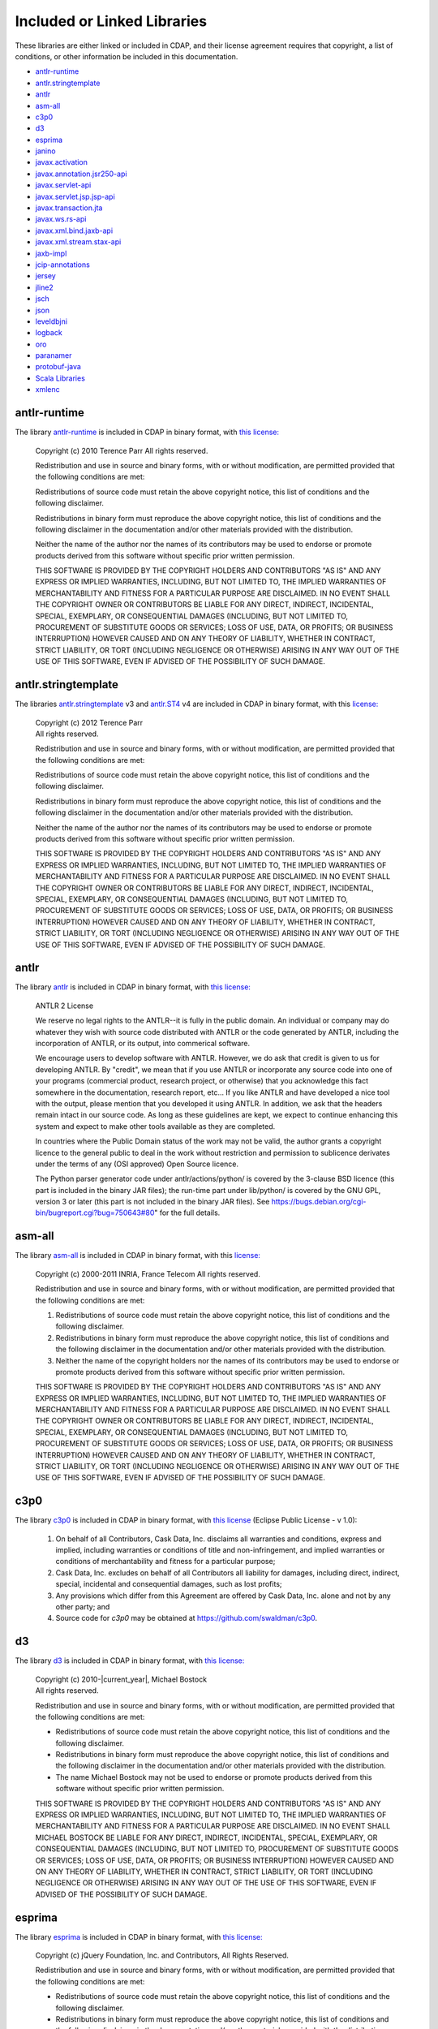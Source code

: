 .. meta::
    :author: Cask Data, Inc.
    :description: Cask Data Application Platform Included or Linked Libraries

.. _cdap-included-libraries:

============================
Included or Linked Libraries
============================

These libraries are either linked or included in CDAP, and their license agreement requires 
that copyright, a list of conditions, or other information be included in this documentation.

- `antlr-runtime`_
- `antlr.stringtemplate`_
- `antlr`_ 
- `asm-all`_
- `c3p0`_ 
- `d3`_
- `esprima`_
- `janino`_
- `javax.activation`_
- `javax.annotation.jsr250-api`_
- `javax.servlet-api`_
- `javax.servlet.jsp.jsp-api`_
- `javax.transaction.jta`_
- `javax.ws.rs-api`_
- `javax.xml.bind.jaxb-api`_
- `javax.xml.stream.stax-api`_
- `jaxb-impl`_
- `jcip-annotations`_
- `jersey`_
- `jline2`_
- `jsch`_
- `json`_
- `leveldbjni`_
- `logback`_
- `oro`_
- `paranamer`_
- `protobuf-java`_
- `Scala Libraries`_
- `xmlenc`_

antlr-runtime
-------------
The library `antlr-runtime <http://www.antlr3.org/>`__ is included in CDAP in binary format,
with `this license: <http://www.antlr3.org/license.html>`__

  | Copyright (c) 2010 Terence Parr All rights reserved.

  Redistribution and use in source and binary forms, with or without modification, are
  permitted provided that the following conditions are met:

  Redistributions of source code must retain the above copyright notice, this list of
  conditions and the following disclaimer.

  Redistributions in binary form must reproduce the above copyright notice, this list of
  conditions and the following disclaimer in the documentation and/or other materials
  provided with the distribution.

  Neither the name of the author nor the names of its contributors may be used to endorse or
  promote products derived from this software without specific prior written permission.

  THIS SOFTWARE IS PROVIDED BY THE COPYRIGHT HOLDERS AND CONTRIBUTORS "AS IS" AND ANY
  EXPRESS OR IMPLIED WARRANTIES, INCLUDING, BUT NOT LIMITED TO, THE IMPLIED WARRANTIES OF
  MERCHANTABILITY AND FITNESS FOR A PARTICULAR PURPOSE ARE DISCLAIMED. IN NO EVENT SHALL THE
  COPYRIGHT OWNER OR CONTRIBUTORS BE LIABLE FOR ANY DIRECT, INDIRECT, INCIDENTAL, SPECIAL,
  EXEMPLARY, OR CONSEQUENTIAL DAMAGES (INCLUDING, BUT NOT LIMITED TO, PROCUREMENT OF
  SUBSTITUTE GOODS OR SERVICES; LOSS OF USE, DATA, OR PROFITS; OR BUSINESS INTERRUPTION)
  HOWEVER CAUSED AND ON ANY THEORY OF LIABILITY, WHETHER IN CONTRACT, STRICT LIABILITY, OR
  TORT (INCLUDING NEGLIGENCE OR OTHERWISE) ARISING IN ANY WAY OUT OF THE USE OF THIS
  SOFTWARE, EVEN IF ADVISED OF THE POSSIBILITY OF SUCH DAMAGE.

antlr.stringtemplate
--------------------
The libraries `antlr.stringtemplate <http://www.stringtemplate.org/index.html>`__ v3 and
`antlr.ST4 <http://www.stringtemplate.org/index.html>`__ v4 are included in CDAP in binary
format, with this `license: <http://www.stringtemplate.org/license.html>`__

  | Copyright (c) 2012 Terence Parr
  | All rights reserved.

  Redistribution and use in source and binary forms, with or without modification, are
  permitted provided that the following conditions are met:

  Redistributions of source code must retain the above copyright notice, this list of
  conditions and the following disclaimer.

  Redistributions in binary form must reproduce the above copyright notice, this list of
  conditions and the following disclaimer in the documentation and/or other materials
  provided with the distribution.

  Neither the name of the author nor the names of its contributors may be used to endorse or
  promote products derived from this software without specific prior written permission.

  THIS SOFTWARE IS PROVIDED BY THE COPYRIGHT HOLDERS AND CONTRIBUTORS "AS IS" AND ANY
  EXPRESS OR IMPLIED WARRANTIES, INCLUDING, BUT NOT LIMITED TO, THE IMPLIED WARRANTIES OF
  MERCHANTABILITY AND FITNESS FOR A PARTICULAR PURPOSE ARE DISCLAIMED. IN NO EVENT SHALL THE
  COPYRIGHT OWNER OR CONTRIBUTORS BE LIABLE FOR ANY DIRECT, INDIRECT, INCIDENTAL, SPECIAL,
  EXEMPLARY, OR CONSEQUENTIAL DAMAGES (INCLUDING, BUT NOT LIMITED TO, PROCUREMENT OF
  SUBSTITUTE GOODS OR SERVICES; LOSS OF USE, DATA, OR PROFITS; OR BUSINESS INTERRUPTION)
  HOWEVER CAUSED AND ON ANY THEORY OF LIABILITY, WHETHER IN CONTRACT, STRICT LIABILITY, OR
  TORT (INCLUDING NEGLIGENCE OR OTHERWISE) ARISING IN ANY WAY OUT OF THE USE OF THIS
  SOFTWARE, EVEN IF ADVISED OF THE POSSIBILITY OF SUCH DAMAGE.

antlr
-----
The library `antlr <http://www.antlr2.org/>`__ is included in CDAP in binary format,
with `this license: <http://www.antlr2.org/license.html>`__

  ANTLR 2 License

  We reserve no legal rights to the ANTLR--it is fully in the public domain. An individual
  or company may do whatever they wish with source code distributed with ANTLR or the code
  generated by ANTLR, including the incorporation of ANTLR, or its output, into commerical
  software.

  We encourage users to develop software with ANTLR. However, we do ask that credit is given
  to us for developing ANTLR. By "credit", we mean that if you use ANTLR or incorporate any
  source code into one of your programs (commercial product, research project, or otherwise)
  that you acknowledge this fact somewhere in the documentation, research report, etc... If
  you like ANTLR and have developed a nice tool with the output, please mention that you
  developed it using ANTLR. In addition, we ask that the headers remain intact in our source
  code. As long as these guidelines are kept, we expect to continue enhancing this system
  and expect to make other tools available as they are completed.

  In countries where the Public Domain status of the work may not be valid, the author
  grants a copyright licence to the general public to deal in the work without restriction
  and permission to sublicence derivates under the terms of any (OSI approved) Open Source
  licence.

  The Python parser generator code under antlr/actions/python/ is covered by the 3-clause
  BSD licence (this part is included in the binary JAR files); the run-time part under
  lib/python/ is covered by the GNU GPL, version 3 or later (this part is not included in
  the binary JAR files). See https://bugs.debian.org/cgi-bin/bugreport.cgi?bug=750643#80"
  for the full details.

asm-all
-------
The library `asm-all <http://asm.ow2.org/index.html>`__ is included in CDAP in binary
format, with this `license: <http://asm.ow2.org/license.html>`__

  Copyright (c) 2000-2011 INRIA, France Telecom
  All rights reserved.

  Redistribution and use in source and binary forms, with or without
  modification, are permitted provided that the following conditions
  are met:

  1. Redistributions of source code must retain the above copyright
     notice, this list of conditions and the following disclaimer.

  2. Redistributions in binary form must reproduce the above copyright
     notice, this list of conditions and the following disclaimer in the
     documentation and/or other materials provided with the distribution.

  3. Neither the name of the copyright holders nor the names of its
     contributors may be used to endorse or promote products derived from
     this software without specific prior written permission.

  THIS SOFTWARE IS PROVIDED BY THE COPYRIGHT HOLDERS AND CONTRIBUTORS "AS IS"
  AND ANY EXPRESS OR IMPLIED WARRANTIES, INCLUDING, BUT NOT LIMITED TO, THE
  IMPLIED WARRANTIES OF MERCHANTABILITY AND FITNESS FOR A PARTICULAR PURPOSE
  ARE DISCLAIMED. IN NO EVENT SHALL THE COPYRIGHT OWNER OR CONTRIBUTORS BE
  LIABLE FOR ANY DIRECT, INDIRECT, INCIDENTAL, SPECIAL, EXEMPLARY, OR
  CONSEQUENTIAL DAMAGES (INCLUDING, BUT NOT LIMITED TO, PROCUREMENT OF
  SUBSTITUTE GOODS OR SERVICES; LOSS OF USE, DATA, OR PROFITS; OR BUSINESS
  INTERRUPTION) HOWEVER CAUSED AND ON ANY THEORY OF LIABILITY, WHETHER IN
  CONTRACT, STRICT LIABILITY, OR TORT (INCLUDING NEGLIGENCE OR OTHERWISE)
  ARISING IN ANY WAY OUT OF THE USE OF THIS SOFTWARE, EVEN IF ADVISED OF
  THE POSSIBILITY OF SUCH DAMAGE.

c3p0
----
The library `c3p0 <https://github.com/swaldman/c3p0>`__ is included in CDAP in binary format,
with `this license 
<https://raw.githubusercontent.com/swaldman/c3p0/master/src/dist-static/LICENSE-EPL>`__
(Eclipse Public License - v 1.0):

  #. On behalf of all Contributors, Cask Data, Inc. disclaims all warranties and 
     conditions, express and implied, including warranties or conditions of 
     title and non-infringement, and implied warranties or conditions of 
     merchantability and fitness for a particular purpose;

  #. Cask Data, Inc. excludes on behalf of all Contributors all liability for 
     damages, including direct, indirect, special, incidental and 
     consequential damages, such as lost profits;

  #. Any provisions which differ from this Agreement are 
     offered by Cask Data, Inc. alone and not by any other party; and

  #. Source code for *c3p0* may be obtained at https://github.com/swaldman/c3p0.

d3
--
The library `d3 <https://github.com/mbostock/d3>`__ is included in CDAP in binary format,
with `this license: <https://github.com/mbostock/d3/blob/master/LICENSE>`__

  | Copyright (c) 2010-\ |current_year|, Michael Bostock
  | All rights reserved.

  Redistribution and use in source and binary forms, with or without
  modification, are permitted provided that the following conditions are met:

  * Redistributions of source code must retain the above copyright notice, this
    list of conditions and the following disclaimer.

  * Redistributions in binary form must reproduce the above copyright notice,
    this list of conditions and the following disclaimer in the documentation
    and/or other materials provided with the distribution.

  * The name Michael Bostock may not be used to endorse or promote products
    derived from this software without specific prior written permission.

  THIS SOFTWARE IS PROVIDED BY THE COPYRIGHT HOLDERS AND CONTRIBUTORS "AS IS"
  AND ANY EXPRESS OR IMPLIED WARRANTIES, INCLUDING, BUT NOT LIMITED TO, THE
  IMPLIED WARRANTIES OF MERCHANTABILITY AND FITNESS FOR A PARTICULAR PURPOSE ARE
  DISCLAIMED. IN NO EVENT SHALL MICHAEL BOSTOCK BE LIABLE FOR ANY DIRECT,
  INDIRECT, INCIDENTAL, SPECIAL, EXEMPLARY, OR CONSEQUENTIAL DAMAGES (INCLUDING,
  BUT NOT LIMITED TO, PROCUREMENT OF SUBSTITUTE GOODS OR SERVICES; LOSS OF USE,
  DATA, OR PROFITS; OR BUSINESS INTERRUPTION) HOWEVER CAUSED AND ON ANY THEORY
  OF LIABILITY, WHETHER IN CONTRACT, STRICT LIABILITY, OR TORT (INCLUDING
  NEGLIGENCE OR OTHERWISE) ARISING IN ANY WAY OUT OF THE USE OF THIS SOFTWARE,
  EVEN IF ADVISED OF THE POSSIBILITY OF SUCH DAMAGE.

esprima
-------
The library `esprima <https://github.com/ariya/esprima>`__ is included in CDAP in binary format,
with `this license: <https://github.com/ariya/esprima/blob/master/LICENSE.BSD>`__

  Copyright (c) jQuery Foundation, Inc. and Contributors, All Rights Reserved.

  Redistribution and use in source and binary forms, with or without
  modification, are permitted provided that the following conditions are met:

  * Redistributions of source code must retain the above copyright
    notice, this list of conditions and the following disclaimer.
  
  * Redistributions in binary form must reproduce the above copyright
    notice, this list of conditions and the following disclaimer in the
    documentation and/or other materials provided with the distribution.

  THIS SOFTWARE IS PROVIDED BY THE COPYRIGHT HOLDERS AND CONTRIBUTORS "AS IS"
  AND ANY EXPRESS OR IMPLIED WARRANTIES, INCLUDING, BUT NOT LIMITED TO, THE
  IMPLIED WARRANTIES OF MERCHANTABILITY AND FITNESS FOR A PARTICULAR PURPOSE
  ARE DISCLAIMED. IN NO EVENT SHALL <COPYRIGHT HOLDER> BE LIABLE FOR ANY
  DIRECT, INDIRECT, INCIDENTAL, SPECIAL, EXEMPLARY, OR CONSEQUENTIAL DAMAGES
  (INCLUDING, BUT NOT LIMITED TO, PROCUREMENT OF SUBSTITUTE GOODS OR SERVICES;
  LOSS OF USE, DATA, OR PROFITS; OR BUSINESS INTERRUPTION) HOWEVER CAUSED AND
  ON ANY THEORY OF LIABILITY, WHETHER IN CONTRACT, STRICT LIABILITY, OR TORT
  (INCLUDING NEGLIGENCE OR OTHERWISE) ARISING IN ANY WAY OUT OF THE USE OF
  THIS SOFTWARE, EVEN IF ADVISED OF THE POSSIBILITY OF SUCH DAMAGE.

janino
------
The library `janino <https://github.com/janino-compiler/janino>`__ is included in CDAP in
binary format, with this `license:
<https://raw.githubusercontent.com/janino-compiler/janino/master/LICENSE>`__

  Janino - An embedded Java[TM] compiler

  | Copyright (c) 2001-2016, Arno Unkrig
  | Copyright (c) 2015-2016  TIBCO Software Inc.
  | All rights reserved.

  Redistribution and use in source and binary forms, with or without
  modification, are permitted provided that the following conditions
  are met:

  1. Redistributions of source code must retain the above copyright
     notice, this list of conditions and the following disclaimer.
  2. Redistributions in binary form must reproduce the above
     copyright notice, this list of conditions and the following
     disclaimer in the documentation and/or other materials
     provided with the distribution.
  3. Neither the name of JANINO nor the names of its contributors
     may be used to endorse or promote products derived from this
     software without specific prior written permission.

  THIS SOFTWARE IS PROVIDED BY THE COPYRIGHT HOLDERS AND CONTRIBUTORS "AS IS"
  AND ANY EXPRESS OR IMPLIED WARRANTIES, INCLUDING, BUT NOT LIMITED TO, THE
  IMPLIED WARRANTIES OF MERCHANTABILITY AND FITNESS FOR A PARTICULAR PURPOSE
  ARE DISCLAIMED. IN NO EVENT SHALL THE COPYRIGHT HOLDERS OR CONTRIBUTORS BE
  LIABLE FOR ANY DIRECT, INDIRECT, INCIDENTAL, SPECIAL, EXEMPLARY, OR
  CONSEQUENTIAL DAMAGES (INCLUDING, BUT NOT LIMITED TO, PROCUREMENT OF
  SUBSTITUTE GOODS OR SERVICES; LOSS OF USE, DATA, OR PROFITS; OR BUSINESS
  INTERRUPTION) HOWEVER CAUSED AND ON ANY THEORY OF LIABILITY, WHETHER
  IN CONTRACT, STRICT LIABILITY, OR TORT (INCLUDING NEGLIGENCE OR
  OTHERWISE) ARISING IN ANY WAY OUT OF THE USE OF THIS SOFTWARE, EVEN
  IF ADVISED OF THE POSSIBILITY OF SUCH DAMAGE.

javax.activation
----------------
The library `javax.activation
<http://mvnrepository.com/artifact/javax.activation/activation/1.1.1>`__ is included in
CDAP in binary format, with the `CDDL 1.0 license
<https://glassfish.dev.java.net/public/CDDLv1.0.html>`__.

javax.annotation.jsr250-api
---------------------------
The library `javax.annotation.jsr250-api
<http://mvnrepository.com/artifact/javax.annotation/jsr250-api/1.0>`__ is included in
CDAP in binary format, with the `CDDL 1.0 license
<https://glassfish.dev.java.net/public/CDDLv1.0.html>`__.

javax.servlet-api
-----------------
The library `javax.servlet-api
<http://mvnrepository.com/artifact/javax.servlet/javax.servlet-api/3.0.1>`__ is included in
CDAP in binary format, with the `CDDL license
<https://glassfish.dev.java.net/nonav/public/CDDL+GPL.html>`__.

Source code for ``javax.servlet-api`` may be obtained at
https://java.net/projects/servlet-spec/.

javax.servlet.jsp.jsp-api
-------------------------
The library `javax.servlet.jsp.jsp-api
<http://mvnrepository.com/artifact/javax.annotation/jsr250-api/1.0>`__ is included in
CDAP in binary format, with the `CDDL 1.0 license
<https://glassfish.dev.java.net/public/CDDLv1.0.html>`__.

Source code for ``javax.servlet.jsp.jsp-api`` may be obtained at
https://java.net/projects/servlet-spec/.

javax.transaction.jta
---------------------
The library `javax.transaction.jta
<http://mvnrepository.com/artifact/javax.activation/activation/1.1>`__ is included in
CDAP in binary format, with the `CDDL 1.0 license
<https://glassfish.dev.java.net/public/CDDLv1.0.html>`__.

javax.ws.rs-api
---------------
The library `javax.ws.rs-api
<http://mvnrepository.com/artifact/javax.ws.rs/javax.ws.rs-api/2.0-m02>`__ is included in
CDAP in binary format, with the `CDDL 1.1 license
<http://glassfish.java.net/public/CDDL+GPL_1_1.html>`__.

Source code for ``javax.ws.rs-api`` may be obtained at
https://jax-rs-spec.java.net.

javax.xml.bind.jaxb-api
-----------------------
The library `javax.xml.bind.jaxb-api
<http://mvnrepository.com/artifact/javax.annotation/jsr250-api/1.0>`__ is included in
CDAP in binary format, with the `CDDL 1.1 license
<http://glassfish.java.net/public/CDDL+GPL_1_1.html>`__.

Source code for ``javax.xml.bind.jaxb-api`` may be obtained at https://jaxb.java.net.

javax.xml.stream.stax-api
-------------------------
The library `javax.xml.stream.stax-api
<https://mvnrepository.com/artifact/javax.xml.stream/stax-api/1.0-2>`__ is included in
CDAP in binary format, with the `CDDL 1.0 license
<https://glassfish.dev.java.net/public/CDDLv1.0.html>`__.

jaxb-impl
---------
The library `com.sun.xml.bind.jaxb-impl <https://jaxb.java.net/2.2.3u1/>`__ is included in CDAP in binary format,
with `this license: <https://glassfish.java.net/public/CDDL+GPL_1_1.html>`__

Source code for ``com.sun.xml.bind.jaxb-impl`` may be obtained at
https://jaxb.java.net/2.2.3u1/jaxb-ri-2_2_3u1.src.zip.

jcip-annotations
----------------
The library `net.jcip.jcip-annotations <http://jcip.net>`__ is included in CDAP in binary format,
with `this license: <http://jcip.net/annotations/doc/index.html>`__

  This software is copyright (c) 2005 Brian Goetz and Tim Peierls and is released under the
  Creative Commons Attribution License (http://creativecommons.org/licenses/by/2.5). The
  official home for this software is http://www.jcip.net. Any republication or derived work
  distributed in source code form must include the copyright and license notice.

jersey
------
The libraries of `com.sun.jersey: 
<https://github.com/jersey/jersey-1.x-old/tree/tags/jersey-1.9/jersey>`__

- ``com.sun.jersey.contribs.jersey-guice``
- ``com.sun.jersey.jersey-client``
- ``com.sun.jersey.jersey-core``
- ``com.sun.jersey.jersey-json``
- ``com.sun.jersey.jersey-server``

are included in CDAP in binary format, with the `CDDL 1.1 license 
<https://raw.githubusercontent.com/jersey/jersey-1.x-old/tags/jersey-1.9/jersey/license.html>`__.

Source code for ``com.sun.jersey`` may be obtained at
https://github.com/jersey/jersey-1.x-old/tree/tags/jersey-1.9/jersey.

jline2
------
The library `jline2
<https://github.com/jline/jline2/tree/jline-2.12>`__ is included in
CDAP in binary format, with this `license:
<https://raw.githubusercontent.com/jline/jline2/jline-2.12/LICENSE.txt>`__

  Copyright (c) 2002-2012, the original author or authors.
  All rights reserved.

  http://www.opensource.org/licenses/bsd-license.php

  Redistribution and use in source and binary forms, with or
  without modification, are permitted provided that the following
  conditions are met:

  Redistributions of source code must retain the above copyright
  notice, this list of conditions and the following disclaimer.

  Redistributions in binary form must reproduce the above copyright
  notice, this list of conditions and the following disclaimer
  in the documentation and/or other materials provided with
  the distribution.

  Neither the name of JLine nor the names of its contributors
  may be used to endorse or promote products derived from this
  software without specific prior written permission.

  THIS SOFTWARE IS PROVIDED BY THE COPYRIGHT HOLDERS AND CONTRIBUTORS
  "AS IS" AND ANY EXPRESS OR IMPLIED WARRANTIES, INCLUDING,
  BUT NOT LIMITED TO, THE IMPLIED WARRANTIES OF MERCHANTABILITY
  AND FITNESS FOR A PARTICULAR PURPOSE ARE DISCLAIMED. IN NO
  EVENT SHALL THE COPYRIGHT OWNER OR CONTRIBUTORS BE LIABLE
  FOR ANY DIRECT, INDIRECT, INCIDENTAL, SPECIAL, EXEMPLARY,
  OR CONSEQUENTIAL DAMAGES (INCLUDING, BUT NOT LIMITED TO,
  PROCUREMENT OF SUBSTITUTE GOODS OR SERVICES; LOSS OF USE,
  DATA, OR PROFITS; OR BUSINESS INTERRUPTION) HOWEVER CAUSED
  AND ON ANY THEORY OF LIABILITY, WHETHER IN CONTRACT, STRICT
  LIABILITY, OR TORT (INCLUDING NEGLIGENCE OR OTHERWISE) ARISING
  IN ANY WAY OUT OF THE USE OF THIS SOFTWARE, EVEN IF ADVISED
  OF THE POSSIBILITY OF SUCH DAMAGE.

jsch
----
The library `jsch <http://www.jcraft.com/jsch>`__ is included in CDAP in binary format,
with `this license: <http://www.jcraft.com/jsch/LICENSE.txt>`__

  | Copyright (c) 2002-2015 Atsuhiko Yamanaka, JCraft,Inc. 
  | All rights reserved.

  Redistribution and use in source and binary forms, with or without
  modification, are permitted provided that the following conditions are met:

  1. Redistributions of source code must retain the above copyright notice,
     this list of conditions and the following disclaimer.

  2. Redistributions in binary form must reproduce the above copyright 
     notice, this list of conditions and the following disclaimer in 
     the documentation and/or other materials provided with the distribution.

  3. The names of the authors may not be used to endorse or promote products
     derived from this software without specific prior written permission.

  THIS SOFTWARE IS PROVIDED "AS IS" AND ANY EXPRESSED OR IMPLIED WARRANTIES,
  INCLUDING, BUT NOT LIMITED TO, THE IMPLIED WARRANTIES OF MERCHANTABILITY AND
  FITNESS FOR A PARTICULAR PURPOSE ARE DISCLAIMED. IN NO EVENT SHALL JCRAFT,
  INC. OR ANY CONTRIBUTORS TO THIS SOFTWARE BE LIABLE FOR ANY DIRECT, INDIRECT,
  INCIDENTAL, SPECIAL, EXEMPLARY, OR CONSEQUENTIAL DAMAGES (INCLUDING, BUT NOT
  LIMITED TO, PROCUREMENT OF SUBSTITUTE GOODS OR SERVICES; LOSS OF USE, DATA,
  OR PROFITS; OR BUSINESS INTERRUPTION) HOWEVER CAUSED AND ON ANY THEORY OF
  LIABILITY, WHETHER IN CONTRACT, STRICT LIABILITY, OR TORT (INCLUDING
  NEGLIGENCE OR OTHERWISE) ARISING IN ANY WAY OUT OF THE USE OF THIS SOFTWARE,
  EVEN IF ADVISED OF THE POSSIBILITY OF SUCH DAMAGE.

json
----
The library `json-20090211
<http://mvnrepository.com/artifact/org.json/json/20090211>`__ is included in
CDAP in binary format, with this `license:
<http://www.json.org/license.html>`__

  Copyright (c) 2002 JSON.org

  Permission is hereby granted, free of charge, to any person obtaining a copy of this
  software and associated documentation files (the "Software"), to deal in the Software
  without restriction, including without limitation the rights to use, copy, modify, merge,
  publish, distribute, sublicense, and/or sell copies of the Software, and to permit persons
  to whom the Software is furnished to do so, subject to the following conditions:

  The above copyright notice and this permission notice shall be included in all copies or
  substantial portions of the Software.

  The Software shall be used for Good, not Evil.

  THE SOFTWARE IS PROVIDED "AS IS", WITHOUT WARRANTY OF ANY KIND, EXPRESS OR IMPLIED,
  INCLUDING BUT NOT LIMITED TO THE WARRANTIES OF MERCHANTABILITY, FITNESS FOR A PARTICULAR
  PURPOSE AND NONINFRINGEMENT. IN NO EVENT SHALL THE AUTHORS OR COPYRIGHT HOLDERS BE LIABLE
  FOR ANY CLAIM, DAMAGES OR OTHER LIABILITY, WHETHER IN AN ACTION OF CONTRACT, TORT OR
  OTHERWISE, ARISING FROM, OUT OF OR IN CONNECTION WITH THE SOFTWARE OR THE USE OR OTHER
  DEALINGS IN THE SOFTWARE.

leveldbjni
----------
The library `leveldbjni <https://github.com/fusesource/leveldbjni>`__ is included in CDAP in binary format,
with `this license: <https://raw.githubusercontent.com/fusesource/leveldbjni/leveldbjni-1.8/license.txt>`__

  Copyright (C) 2011, FuseSource Corp.  All rights reserved.

      http://fusesource.com

  Redistribution and use in source and binary forms, with or without
  modification, are permitted provided that the following conditions are
  met:

  * Redistributions of source code must retain the above copyright
    notice, this list of conditions and the following disclaimer.
  * Redistributions in binary form must reproduce the above
    copyright notice, this list of conditions and the following disclaimer
    in the documentation and/or other materials provided with the
    distribution.
  * Neither the name of FuseSource Corp. nor the names of its
    contributors may be used to endorse or promote products derived from
    this software without specific prior written permission.

  THIS SOFTWARE IS PROVIDED BY THE COPYRIGHT HOLDERS AND CONTRIBUTORS
  "AS IS" AND ANY EXPRESS OR IMPLIED WARRANTIES, INCLUDING, BUT NOT
  LIMITED TO, THE IMPLIED WARRANTIES OF MERCHANTABILITY AND FITNESS FOR
  A PARTICULAR PURPOSE ARE DISCLAIMED. IN NO EVENT SHALL THE COPYRIGHT
  OWNER OR CONTRIBUTORS BE LIABLE FOR ANY DIRECT, INDIRECT, INCIDENTAL,
  SPECIAL, EXEMPLARY, OR CONSEQUENTIAL DAMAGES (INCLUDING, BUT NOT
  LIMITED TO, PROCUREMENT OF SUBSTITUTE GOODS OR SERVICES; LOSS OF USE,
  DATA, OR PROFITS; OR BUSINESS INTERRUPTION) HOWEVER CAUSED AND ON ANY
  THEORY OF LIABILITY, WHETHER IN CONTRACT, STRICT LIABILITY, OR TORT
  (INCLUDING NEGLIGENCE OR OTHERWISE) ARISING IN ANY WAY OUT OF THE USE
  OF THIS SOFTWARE, EVEN IF ADVISED OF THE POSSIBILITY OF SUCH DAMAGE.

logback
--------------
The libraries ``logback-classic`` and ``logback-core`` are included in CDAP in binary
format, with `this license:
<https://raw.githubusercontent.com/qos-ch/logback/v_1.0.9/LICENSE.txt>`__

  | Logback: the reliable, generic, fast and flexible logging framework.
  | Copyright (C) 1999-2012, QOS.ch. All rights reserved.

  This program and the accompanying materials are dual-licensed under
  the terms of the `Eclipse Public License v1.0 <https://www.eclipse.org/legal/epl-v10.html>`__
  as published by the Eclipse Foundation.
  
Source code for ``logback`` may be obtained at https://github.com/qos-ch/logback.

oro
---
The library `oro <http://archive.apache.org/dist/jakarta/oro/jakarta-oro-2.0.8.zip>`__ is
included in CDAP in binary format, with the Apache License, Version 1.1:

  Copyright (c) 2000-2002 The Apache Software Foundation.  All rights
  reserved.

  Redistribution and use in source and binary forms, with or without
  modification, are permitted provided that the following conditions
  are met:

  1. Redistributions of source code must retain the above copyright
     notice, this list of conditions and the following disclaimer.

  2. Redistributions in binary form must reproduce the above copyright
     notice, this list of conditions and the following disclaimer in
     the documentation and/or other materials provided with the
     distribution.

  3. The end-user documentation included with the redistribution,
     if any, must include the following acknowledgment:
     
        "This product includes software developed by the
        Apache Software Foundation (http://www.apache.org/)."
         
     Alternately, this acknowledgment may appear in the software itself,
     if and wherever such third-party acknowledgments normally appear.

  4. The names "Apache" and "Apache Software Foundation", "Jakarta-Oro" 
     must not be used to endorse or promote products derived from this
     software without prior written permission. For written
     permission, please contact apache@apache.org.

  5. Products derived from this software may not be called "Apache" 
     or "Jakarta-Oro", nor may "Apache" or "Jakarta-Oro" appear in their 
     name, without prior written permission of the Apache Software Foundation.

  THIS SOFTWARE IS PROVIDED "AS IS" AND ANY EXPRESSED OR IMPLIED
  WARRANTIES, INCLUDING, BUT NOT LIMITED TO, THE IMPLIED WARRANTIES
  OF MERCHANTABILITY AND FITNESS FOR A PARTICULAR PURPOSE ARE
  DISCLAIMED.  IN NO EVENT SHALL THE APACHE SOFTWARE FOUNDATION OR
  ITS CONTRIBUTORS BE LIABLE FOR ANY DIRECT, INDIRECT, INCIDENTAL,
  SPECIAL, EXEMPLARY, OR CONSEQUENTIAL DAMAGES (INCLUDING, BUT NOT
  LIMITED TO, PROCUREMENT OF SUBSTITUTE GOODS OR SERVICES; LOSS OF
  USE, DATA, OR PROFITS; OR BUSINESS INTERRUPTION) HOWEVER CAUSED AND
  ON ANY THEORY OF LIABILITY, WHETHER IN CONTRACT, STRICT LIABILITY,
  OR TORT (INCLUDING NEGLIGENCE OR OTHERWISE) ARISING IN ANY WAY OUT
  OF THE USE OF THIS SOFTWARE, EVEN IF ADVISED OF THE POSSIBILITY OF
  SUCH DAMAGE.

paranamer
---------
The library `paranamer <https://github.com/paul-hammant/paranamer/>`__ is included in CDAP
in binary format, with `this license:
<https://raw.githubusercontent.com/paul-hammant/paranamer/paranamer-2.3/LICENSE.txt>`__

  | Copyright (c) 2006 Paul Hammant & ThoughtWorks Inc
  | All rights reserved.

  Redistribution and use in source and binary forms, with or without
  modification, are permitted provided that the following conditions
  are met:

  1. Redistributions of source code must retain the above copyright
     notice, this list of conditions and the following disclaimer.
  
  2. Redistributions in binary form must reproduce the above copyright
     notice, this list of conditions and the following disclaimer in the
     documentation and/or other materials provided with the distribution.
  
  3. Neither the name of the copyright holders nor the names of its
     contributors may be used to endorse or promote products derived from
     this software without specific prior written permission.

  THIS SOFTWARE IS PROVIDED BY THE COPYRIGHT HOLDERS AND CONTRIBUTORS "AS IS"
  AND ANY EXPRESS OR IMPLIED WARRANTIES, INCLUDING, BUT NOT LIMITED TO, THE
  IMPLIED WARRANTIES OF MERCHANTABILITY AND FITNESS FOR A PARTICULAR PURPOSE
  ARE DISCLAIMED. IN NO EVENT SHALL THE COPYRIGHT OWNER OR CONTRIBUTORS BE
  LIABLE FOR ANY DIRECT, INDIRECT, INCIDENTAL, SPECIAL, EXEMPLARY, OR
  CONSEQUENTIAL DAMAGES (INCLUDING, BUT NOT LIMITED TO, PROCUREMENT OF
  SUBSTITUTE GOODS OR SERVICES; LOSS OF USE, DATA, OR PROFITS; OR BUSINESS
  INTERRUPTION) HOWEVER CAUSED AND ON ANY THEORY OF LIABILITY, WHETHER IN
  CONTRACT, STRICT LIABILITY, OR TORT (INCLUDING NEGLIGENCE OR OTHERWISE)
  ARISING IN ANY WAY OUT OF THE USE OF THIS SOFTWARE, EVEN IF ADVISED OF
  THE POSSIBILITY OF SUCH DAMAGE.

protobuf-java
-------------
The library `protobuf-java <https://github.com/google/protobuf>`__ is included in CDAP in
binary format, with `this license:
<https://raw.githubusercontent.com/google/protobuf/master/LICENSE>`__

  This license applies to all parts of Protocol Buffers except the following:

  - Atomicops support for generic gcc, located in
    src/google/protobuf/stubs/atomicops_internals_generic_gcc.h.
    This file is copyrighted by Red Hat Inc.

  - Atomicops support for AIX/POWER, located in
    src/google/protobuf/stubs/atomicops_internals_power.h.
    This file is copyrighted by Bloomberg Finance LP.

  Copyright 2014, Google Inc.  All rights reserved.

  Redistribution and use in source and binary forms, with or without
  modification, are permitted provided that the following conditions are
  met:

  * Redistributions of source code must retain the above copyright
    notice, this list of conditions and the following disclaimer.
  
  * Redistributions in binary form must reproduce the above
    copyright notice, this list of conditions and the following disclaimer
    in the documentation and/or other materials provided with the
    distribution.
  
  * Neither the name of Google Inc. nor the names of its
    contributors may be used to endorse or promote products derived from
    this software without specific prior written permission.

  THIS SOFTWARE IS PROVIDED BY THE COPYRIGHT HOLDERS AND CONTRIBUTORS
  "AS IS" AND ANY EXPRESS OR IMPLIED WARRANTIES, INCLUDING, BUT NOT
  LIMITED TO, THE IMPLIED WARRANTIES OF MERCHANTABILITY AND FITNESS FOR
  A PARTICULAR PURPOSE ARE DISCLAIMED. IN NO EVENT SHALL THE COPYRIGHT
  OWNER OR CONTRIBUTORS BE LIABLE FOR ANY DIRECT, INDIRECT, INCIDENTAL,
  SPECIAL, EXEMPLARY, OR CONSEQUENTIAL DAMAGES (INCLUDING, BUT NOT
  LIMITED TO, PROCUREMENT OF SUBSTITUTE GOODS OR SERVICES; LOSS OF USE,
  DATA, OR PROFITS; OR BUSINESS INTERRUPTION) HOWEVER CAUSED AND ON ANY
  THEORY OF LIABILITY, WHETHER IN CONTRACT, STRICT LIABILITY, OR TORT
  (INCLUDING NEGLIGENCE OR OTHERWISE) ARISING IN ANY WAY OUT OF THE USE
  OF THIS SOFTWARE, EVEN IF ADVISED OF THE POSSIBILITY OF SUCH DAMAGE.

  Code generated by the Protocol Buffer compiler is owned by the owner
  of the input file used when generating it.  This code is not
  standalone and requires a support library to be linked with it.  This
  support library is itself covered by the above license.

Scala Libraries
---------------
The `Scala libraries <http://www.scala-lang.org/index.html>`__ are included in CDAP in binary format,
with `this license: <http://www.scala-lang.org/license.html>`__

  | Copyright (c) 2002-\ |current_year|, EPFL
  | Copyright (c) 2011-\ |current_year|, Typesafe, Inc.
  
  All rights reserved.

  Redistribution and use in source and binary forms, with or without
  modification, are permitted provided that the following conditions are met:

  * Redistributions of source code must retain the above copyright notice, this
    list of conditions and the following disclaimer.

  * Redistributions in binary form must reproduce the above copyright notice,
    this list of conditions and the following disclaimer in the documentation
    and/or other materials provided with the distribution.

  * Neither the name of the EPFL nor the names of its contributors may be used to endorse
    or promote products derived from this software without specific prior written permission.

  THIS SOFTWARE IS PROVIDED BY THE COPYRIGHT HOLDERS AND CONTRIBUTORS “AS IS” AND ANY
  EXPRESS OR IMPLIED WARRANTIES, INCLUDING, BUT NOT LIMITED TO, THE IMPLIED WARRANTIES OF
  MERCHANTABILITY AND FITNESS FOR A PARTICULAR PURPOSE ARE DISCLAIMED. IN NO EVENT SHALL
  THE COPYRIGHT OWNER OR CONTRIBUTORS BE LIABLE FOR ANY DIRECT, INDIRECT, INCIDENTAL,
  SPECIAL, EXEMPLARY, OR CONSEQUENTIAL DAMAGES (INCLUDING, BUT NOT LIMITED TO, PROCUREMENT
  OF SUBSTITUTE GOODS OR SERVICES; LOSS OF USE, DATA, OR PROFITS; OR BUSINESS
  INTERRUPTION) HOWEVER CAUSED AND ON ANY THEORY OF LIABILITY, WHETHER IN CONTRACT, STRICT
  LIABILITY, OR TORT (INCLUDING NEGLIGENCE OR OTHERWISE) ARISING IN ANY WAY OUT OF THE USE
  OF THIS SOFTWARE, EVEN IF ADVISED OF THE POSSIBILITY OF SUCH DAMAGE.
  
xmlenc
------
The library `xmlenc
<http://pilotfiber.dl.sourceforge.net/project/xmlenc/xmlenc/0.52/xmlenc-0.52.tgz>`__ is
included in CDAP in binary format, with this license:

  Copyright 2003-2005, Ernst de Haan <wfe.dehaan@gmail.com>
  All rights reserved.

  Redistribution and use in source and binary forms, with or without
  modification, are permitted provided that the following conditions are met:

  1. Redistributions of source code must retain the above copyright notice, this
     list of conditions and the following disclaimer.

  2. Redistributions in binary form must reproduce the above copyright notice,
     this list of conditions and the following disclaimer in the documentation
     and/or other materials provided with the distribution.

  3. Neither the name of the copyright holder nor the names of its contributors
     may be used to endorse or promote products derived from this software
     without specific prior written permission.

  THIS SOFTWARE IS PROVIDED BY THE COPYRIGHT HOLDER AND CONTRIBUTORS "AS IS"
  AND ANY EXPRESS OR IMPLIED WARRANTIES, INCLUDING, BUT NOT LIMITED TO, THE
  IMPLIED WARRANTIES OF MERCHANTABILITY AND FITNESS FOR A PARTICULAR PURPOSE ARE
  DISCLAIMED. IN NO EVENT SHALL THE COPYRIGHT OWNER OR CONTRIBUTORS BE LIABLE
  FOR ANY DIRECT, INDIRECT, INCIDENTAL, SPECIAL, EXEMPLARY, OR CONSEQUENTIAL
  DAMAGES (INCLUDING, BUT NOT LIMITED TO, PROCUREMENT OF SUBSTITUTE GOODS OR
  SERVICES; LOSS OF USE, DATA, OR PROFITS; OR BUSINESS INTERRUPTION) HOWEVER
  CAUSED AND ON ANY THEORY OF LIABILITY, WHETHER IN CONTRACT, STRICT LIABILITY,
  OR TORT (INCLUDING NEGLIGENCE OR OTHERWISE) ARISING IN ANY WAY OUT OF THE USE
  OF THIS SOFTWARE, EVEN IF ADVISED OF THE POSSIBILITY OF SUCH DAMAGE.
